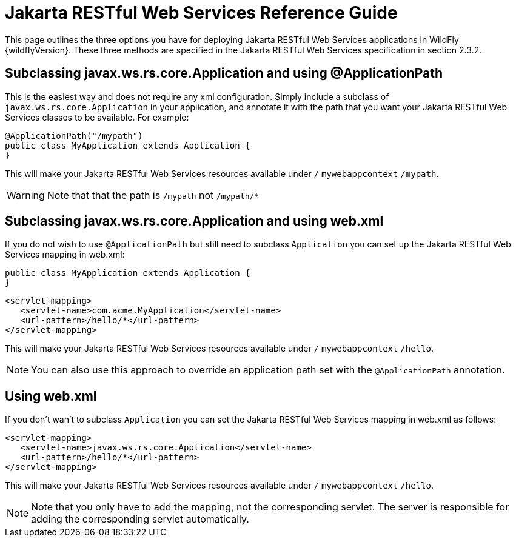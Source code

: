[[REST_Reference_Guide]]
= Jakarta RESTful Web Services Reference Guide

This page outlines the three options you have for deploying Jakarta RESTful Web Services
applications in WildFly {wildflyVersion}. These three methods are specified in the
Jakarta RESTful Web Services specification in section 2.3.2.

[[subclassing-javax.ws.rs.core.application-and-using-applicationpath]]
== Subclassing javax.ws.rs.core.Application and using @ApplicationPath

This is the easiest way and does not require any xml configuration.
Simply include a subclass of `javax.ws.rs.core.Application` in your
application, and annotate it with the path that you want your Jakarta RESTful Web Services
classes to be available. For example:

[source,java,options="nowrap"]
----
@ApplicationPath("/mypath")
public class MyApplication extends Application {
}
----

This will make your Jakarta RESTful Web Services resources available under `/`
`mywebappcontext` `/mypath`.

[WARNING]

Note that that the path is `/mypath` not `/mypath/*`

[[subclassing-javax.ws.rs.core.application-and-using-web.xml]]
== Subclassing javax.ws.rs.core.Application and using web.xml

If you do not wish to use `@ApplicationPath` but still need to subclass
`Application` you can set up the Jakarta RESTful Web Services mapping in web.xml:

[source,java,options="nowrap"]
----
public class MyApplication extends Application {
}
----

[source,xml,options="nowrap"]
----
<servlet-mapping>
   <servlet-name>com.acme.MyApplication</servlet-name>
   <url-pattern>/hello/*</url-pattern>
</servlet-mapping>
----

This will make your Jakarta RESTful Web Services resources available under `/`
`mywebappcontext` `/hello`.

[NOTE]

You can also use this approach to override an application path set with
the `@ApplicationPath` annotation.

[[using-web.xml]]
== Using web.xml

If you don't wan't to subclass `Application` you can set the Jakarta RESTful Web Services
mapping in web.xml as follows:

[source,xml,options="nowrap"]
----
<servlet-mapping>
   <servlet-name>javax.ws.rs.core.Application</servlet-name>
   <url-pattern>/hello/*</url-pattern>
</servlet-mapping>
----

This will make your Jakarta RESTful Web Services resources available under `/`
`mywebappcontext` `/hello`.

[NOTE]

Note that you only have to add the mapping, not the corresponding
servlet. The server is responsible for adding the corresponding servlet
automatically.
